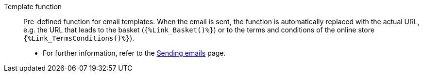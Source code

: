 [#template-function]
Template function:: Pre-defined function for email templates. When the email is sent, the function is automatically replaced with the actual URL, e.g. the URL that leads to the basket (`{%Link_Basket()%}`) or to the terms and conditions of the online store `{%Link_TermsConditions()%}`). +
* For further information, refer to the <<crm/sending-emails#4100, Sending emails>> page.